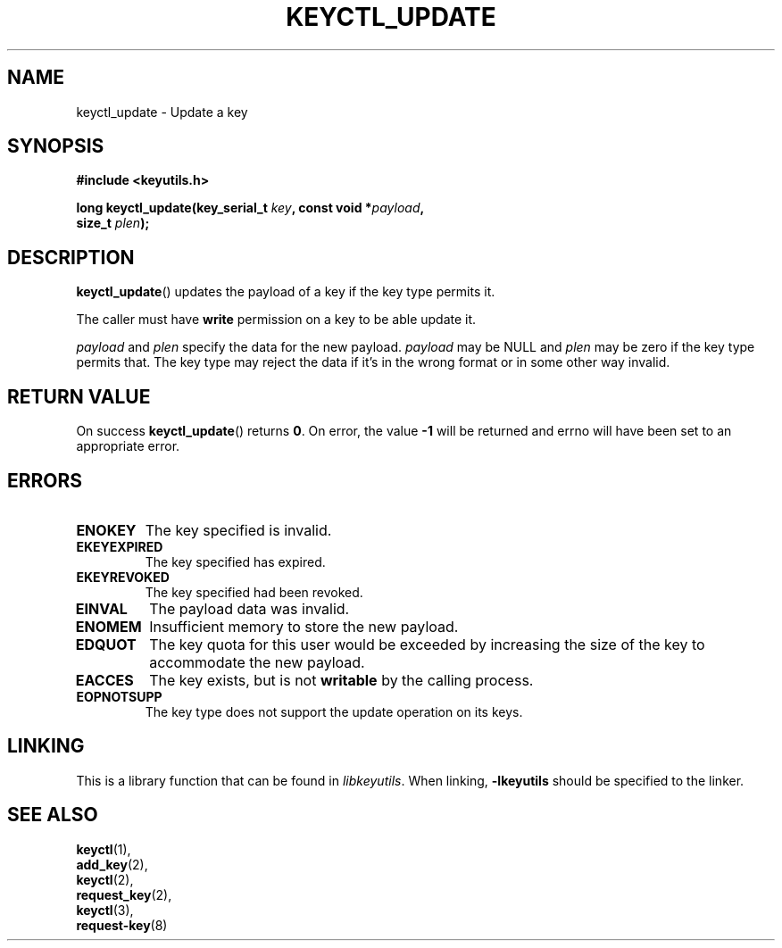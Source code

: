 .\"
.\" Copyright (C) 2006 Red Hat, Inc. All Rights Reserved.
.\" Written by David Howells (dhowells@redhat.com)
.\"
.\" This program is free software; you can redistribute it and/or
.\" modify it under the terms of the GNU General Public License
.\" as published by the Free Software Foundation; either version
.\" 2 of the License, or (at your option) any later version.
.\"
.TH KEYCTL_UPDATE 3 "4 May 2006" Linux "Linux Key Management Calls"
.\"""""""""""""""""""""""""""""""""""""""""""""""""""""""""""""""""""""""""""""
.SH NAME
keyctl_update \- Update a key
.\"""""""""""""""""""""""""""""""""""""""""""""""""""""""""""""""""""""""""""""
.SH SYNOPSIS
.nf
.B #include <keyutils.h>
.sp
.BI "long keyctl_update(key_serial_t " key ", const void *" payload ,
.BI "size_t " plen ");"
.\"""""""""""""""""""""""""""""""""""""""""""""""""""""""""""""""""""""""""""""
.SH DESCRIPTION
.BR keyctl_update ()
updates the payload of a key if the key type permits it.
.P
The caller must have
.B write
permission on a key to be able update it.
.P
.I payload
and
.I plen
specify the data for the new payload.
.I payload
may be NULL and
.I plen
may be zero if the key type permits that.  The key type may reject the data if
it's in the wrong format or in some other way invalid.
.\"""""""""""""""""""""""""""""""""""""""""""""""""""""""""""""""""""""""""""""
.SH RETURN VALUE
On success
.BR keyctl_update ()
returns
.BR 0 .
On error, the value
.B -1
will be returned and errno will have been set to an appropriate error.
.\"""""""""""""""""""""""""""""""""""""""""""""""""""""""""""""""""""""""""""""
.SH ERRORS
.TP
.B ENOKEY
The key specified is invalid.
.TP
.B EKEYEXPIRED
The key specified has expired.
.TP
.B EKEYREVOKED
The key specified had been revoked.
.TP
.B EINVAL
The payload data was invalid.
.TP
.B ENOMEM
Insufficient memory to store the new payload.
.TP
.B EDQUOT
The key quota for this user would be exceeded by increasing the size of the
key to accommodate the new payload.
.TP
.B EACCES
The key exists, but is not
.B writable
by the calling process.
.TP
.B EOPNOTSUPP
The key type does not support the update operation on its keys.
.\"""""""""""""""""""""""""""""""""""""""""""""""""""""""""""""""""""""""""""""
.SH LINKING
This is a library function that can be found in
.IR libkeyutils .
When linking,
.B -lkeyutils
should be specified to the linker.
.\"""""""""""""""""""""""""""""""""""""""""""""""""""""""""""""""""""""""""""""
.SH SEE ALSO
.BR keyctl (1),
.br
.BR add_key (2),
.br
.BR keyctl (2),
.br
.BR request_key (2),
.br
.BR keyctl (3),
.br
.BR request-key (8)
